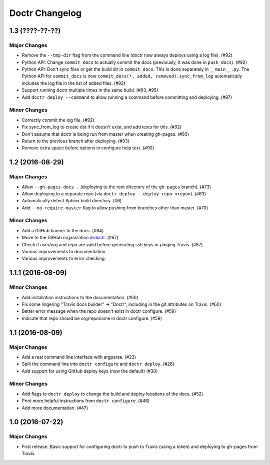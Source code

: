 =================
 Doctr Changelog
=================

1.3 (????-??-??)
================

Major Changes
-------------

- Remove the ``--tmp-dir`` flag from the command line (doctr now always
  deploys using a log file). (#92)
- Python API: Change ``commit_docs`` to actually commit the docs (previously,
  it was done in ``push_docs``). (#92)
- Python API: Don't sync files or get the build dir in ``commit_docs``. This
  is done separately in ``__main__.py``. The Python API for ``commit_docs`` is
  now ``commit_docs(*, added, removed)``. ``sync_from_log`` automatically
  includes the log file in the list of added files. (#92)
- Support running doctr multiple times in the same build. (#93, #95)
- Add ``doctr deploy --command`` to allow running a command before committing
  and deploying. (#97)

Minor Changes
-------------

- Correctly commit the log file. (#92)
- Fix sync_from_log to create dst if it doesn't exist, and add tests for this. (#92)
- Don't assume that doctr is being run from master when creating gh-pages. (#93)
- Return to the previous branch after deploying. (#93)
- Remove extra space before options in configure help text. (#90)

1.2 (2016-08-29)
================

Major Changes
-------------
- Allow ``--gh-pages-docs .`` (deploying to the root directory of the
  ``gh-pages`` branch). (#73)
- Allow deploying to a separate repo (via ``doctr deploy --deploy-repo <repo>``). (#63)
- Automatically detect Sphinx build directory. (#6)
- Add ``--no-require-master`` flag to allow pushing from branches other than master. (#70)

Minor Changes
-------------
- Add a GitHub banner to the docs. (#64)
- Move to the GitHub organization `drdoctr <https://github.com/drdoctr>`_. (#67)
- Check if user/org and repo are valid before generating ssh keys or pinging Travis. (#87)
- Various improvements to documentation.
- Various improvements to error checking.

1.1.1 (2016-08-09)
==================

Minor Changes
-------------

- Add installation instructions to the documentation. (#60)
- Fix some lingering "Travis docs builder" -> "Doctr", including in the git
  attributes on Travis. (#60)
- Better error message when the repo doesn't exist in doctr configure. (#59)
- Indicate that repo should be org/reponame in doctr configure. (#59)

1.1 (2016-08-09)
================

Major Changes
-------------

- Add a real command line interface with argparse. (#23)
- Split the command line into ``doctr configure`` and ``doctr deploy``. (#28)
- Add support for using GitHub deploy keys (now the default) (#30)

Minor Changes
-------------

- Add flags to ``doctr deploy`` to change the build and deploy locations of
  the docs. (#52)
- Print more helpful instructions from ``doctr configure``. (#46)
- Add more documentation. (#47)

1.0 (2016-07-22)
================

Major Changes
-------------

- First release. Basic support for configuring doctr to push to Travis (using
  a token) and deploying to gh-pages from Travis.
